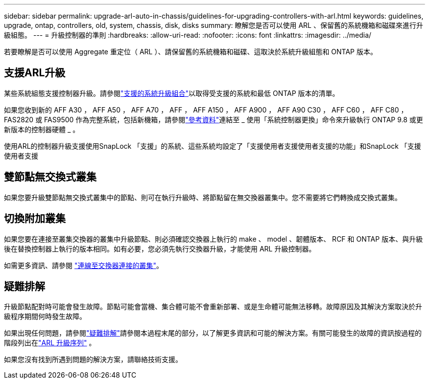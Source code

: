 ---
sidebar: sidebar 
permalink: upgrade-arl-auto-in-chassis/guidelines-for-upgrading-controllers-with-arl.html 
keywords: guidelines, upgrade, ontap, controllers, old, system, chassis, disk, disks 
summary: 瞭解您是否可以使用 ARL 、保留舊的系統機箱和磁碟來進行升級組態。 
---
= 升級控制器的準則
:hardbreaks:
:allow-uri-read: 
:nofooter: 
:icons: font
:linkattrs: 
:imagesdir: ../media/


[role="lead"]
若要瞭解是否可以使用 Aggregate 重定位（ ARL ）、請保留舊的系統機箱和磁碟、這取決於系統升級組態和 ONTAP 版本。



== 支援ARL升級

某些系統組態支援控制器升級。請參閱link:decide_to_use_the_aggregate_relocation_guide.html#supported-systems["支援的系統升級組合"]以取得受支援的系統和最低 ONTAP 版本的清單。

如果您收到新的 AFF A30 ， AFF A50 ， AFF A70 ， AFF ， AFF A150 ， AFF A900 ， AFF A90 C30 ， AFF C60 ， AFF C80 ， FAS2820 或 FAS9500 作為完整系統，包括新機箱，請參閱link:other_references.html["參考資料"]連結至 _ 使用「系統控制器更換」命令來升級執行 ONTAP 9.8 或更新版本的控制器硬體 _ 。

使用ARL的控制器升級支援使用SnapLock 「支援」的系統、這些系統均設定了「支援使用者支援使用者支援的功能」和SnapLock 「支援使用者支援



== 雙節點無交換式叢集

如果您要升級雙節點無交換式叢集中的節點、則可在執行升級時、將節點留在無交換器叢集中。您不需要將它們轉換成交換式叢集。



== 切換附加叢集

如果您要在連接至叢集交換器的叢集中升級節點、則必須確認交換器上執行的 make 、 model 、韌體版本、 RCF 和 ONTAP 版本、與升級後在替換控制器上執行的版本相同。如有必要，您必須先執行交換器升級，才能使用 ARL 升級控制器。

如需更多資訊、請參閱 link:cable-node1-for-shared-cluster-HA-storage.html#connect-switch-attached-cluster["連線至交換器連接的叢集"]。



== 疑難排解

升級節點配對時可能會發生故障。節點可能會當機、集合體可能不會重新部署、或是生命體可能無法移轉。故障原因及其解決方案取決於升級程序期間何時發生故障。

如果出現任何問題，請參閱link:aggregate_relocation_failures.html["疑難排解"]請參閱本過程末尾的部分，以了解更多資訊和可能的解決方案。有關可能發生的故障的資訊按過程的階段列出在link:overview_of_the_arl_upgrade.html["ARL 升級序列"] 。

如果您沒有找到所遇到問題的解決方案，請聯絡技術支援。
